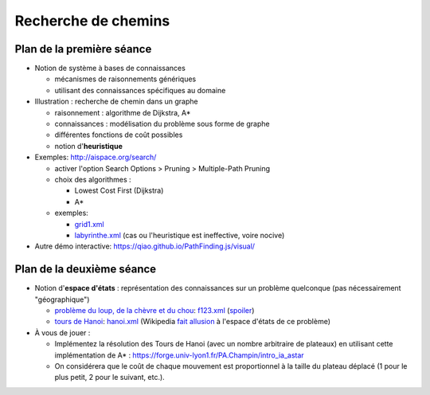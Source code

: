 ======================
 Recherche de chemins
======================

Plan de la première séance
==========================

* Notion de système à bases de connaissances
  
  + mécanismes de raisonnements génériques
  + utilisant des connaissances spécifiques au domaine

* Illustration : recherche de chemin dans un graphe

  + raisonnement : algorithme de Dijkstra, A*
  + connaissances : modélisation du problème sous forme de graphe
  + différentes fonctions de coût possibles
  + notion d'**heuristique**

* Exemples: http://aispace.org/search/

  + activer l'option Search Options > Pruning > Multiple-Path Pruning
  + choix des algorithmes :
    
    - Lowest Cost First (Dijkstra)
    - A*
  + exemples:
    
    - `grid1.xml <../_static/grid1.xml>`_
    - `labyrinthe.xml <../_static/labyrinthe.xml>`_
      (cas ou l'heuristique est ineffective, voire nocive)

* Autre démo interactive: https://qiao.github.io/PathFinding.js/visual/

Plan de la deuxième séance
==========================

* Notion d'**espace d'états** :
  représentation des connaissances sur un problème quelconque
  (pas nécessairement "géographique")

  - `problème du loup, de la chèvre et du chou`__:
    `f123.xml <../_static/f123.xml>`_
    (`spoiler <../_static/f123-readable.xml>`_)

  - `tours de Hanoi`__:
    `hanoi.xml <../_static/f123.xml>`_
    (Wikipedia `fait allusion`__ à l'espace d'états de ce problème)

* À vous de jouer : 

  - Implémentez la résolution des Tours de Hanoi (avec un nombre arbitraire de plateaux)
    en utilisant cette implémentation de A* : 
    https://forge.univ-lyon1.fr/PA.Champin/intro_ia_astar

  - On considérera que le coût de chaque mouvement est proportionnel à la taille du plateau déplacé
    (1 pour le plus petit, 2 pour le suivant, etc.).
    
.. __: https://en.wikipedia.org/wiki/Fox,_goose_and_bag_of_beans_puzzle
.. __: https://fr.wikipedia.org/wiki/Tours_de_Hano%C3%AF
.. __: https://fr.wikipedia.org/wiki/Tours_de_Hano%C3%AF#Tours_de_Hano.C3.AF_et_Triangle_de_Pascal

